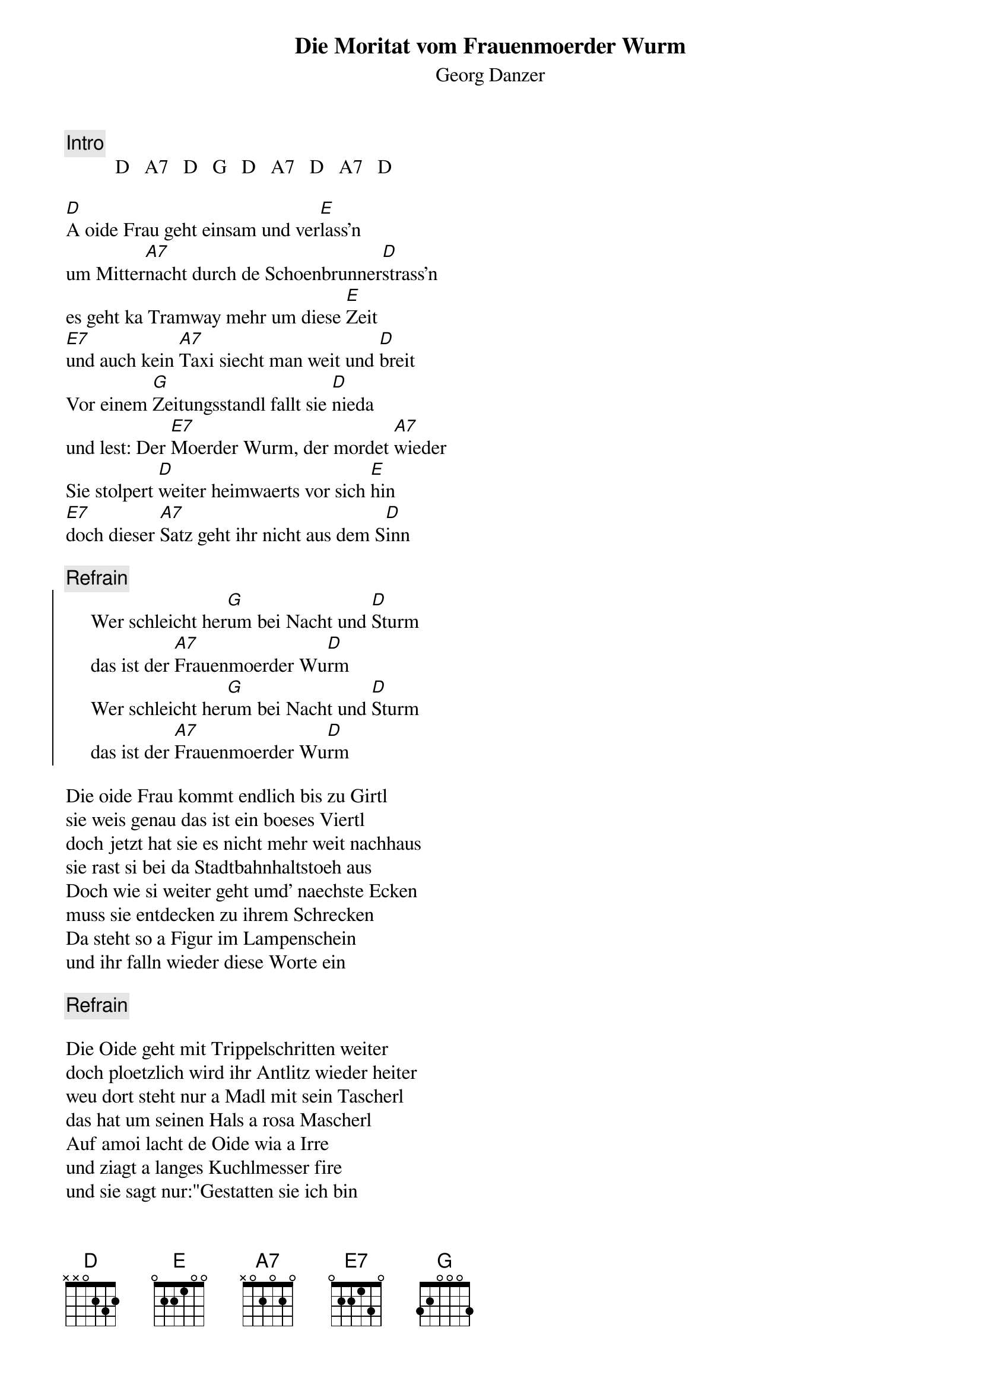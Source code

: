 # From:    Kaempf Michael <Kaempf@p6.gud.siemens.co.at>
{t:Die Moritat vom Frauenmoerder Wurm}
{st:Georg Danzer}

{c:Intro}
          D   A7   D   G   D   A7   D   A7   D

[D]A oide Frau geht einsam und ver[E]lass'n
um Mitter[A7]nacht durch de Schoenbrunner[D]strass'n
es geht ka Tramway mehr um diese [E]Zeit
[E7]und auch kein [A7]Taxi siecht man weit und [D]breit
Vor einem [G]Zeitungsstandl fallt sie [D]nieda
und lest: Der [E7]Moerder Wurm, der mordet [A7]wieder
Sie stolpert [D]weiter heimwaerts vor sich [E]hin
[E7]doch dieser [A7]Satz geht ihr nicht aus dem S[D]inn

{c:Refrain}
{soc}
     Wer schleicht her[G]um bei Nacht und [D]Sturm
     das ist der [A7]Frauenmoerder Wu[D]rm
     Wer schleicht her[G]um bei Nacht und [D]Sturm
     das ist der [A7]Frauenmoerder Wu[D]rm
{eoc}

Die oide Frau kommt endlich bis zu Girtl
sie weis genau das ist ein boeses Viertl
doch jetzt hat sie es nicht mehr weit nachhaus
sie rast si bei da Stadtbahnhaltstoeh aus
Doch wie si weiter geht umd' naechste Ecken
muss sie entdecken zu ihrem Schrecken
Da steht so a Figur im Lampenschein
und ihr falln wieder diese Worte ein

{c:Refrain}

Die Oide geht mit Trippelschritten weiter
doch ploetzlich wird ihr Antlitz wieder heiter
weu dort steht nur a Madl mit sein Tascherl
das hat um seinen Hals a rosa Mascherl
Auf amoi lacht de Oide wia a Irre
und ziagt a langes Kuchlmesser fire
und sie sagt nur:"Gestatten sie ich bin
Hermine Wurm die Frauenmoerderin"

{c:Refrain}
{soc}
     Ich schleich her[G]um bei Nacht und [D]Sturm
     verkleidet [A7]als der Moerder [D]Wurm
{eoc}     

"I bin vue [G]schlaua als die Poli[D]zei
de Deppn [A7]faungan mi nie [D]ein"
und nach ge[G]taner Tat verschwindet [D]sie
den Moerder [A7]Wurm den fing man [D]nie! [G]  [D]  [A7]

{soc}
     [D]Sie schleicht her[G]um bei Nacht und [D]Sturm
     verkleidet [A7]als der Moerder [D]Wurm [G] [D]    
{eoc}
